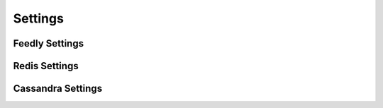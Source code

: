 Settings
========


Feedly Settings
***************


Redis Settings
**************


Cassandra Settings
******************

